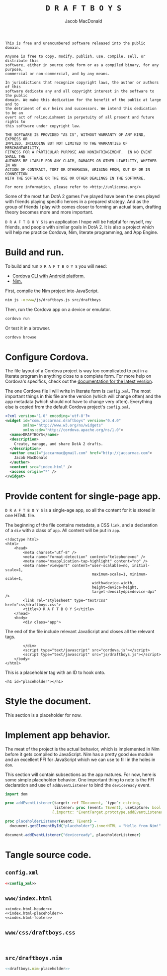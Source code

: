 #+TITLE: =D R A F T B O Y S=
#+AUTHOR: Jacob MacDonald

#+BEGIN_SRC text :tangle UNLICENSE :padline no
  This is free and unencumbered software released into the public domain.

  Anyone is free to copy, modify, publish, use, compile, sell, or distribute this
  software, either in source code form or as a compiled binary, for any purpose,
  commercial or non-commercial, and by any means.

  In jurisdictions that recognize copyright laws, the author or authors of this
  software dedicate any and all copyright interest in the software to the public
  domain. We make this dedication for the benefit of the public at large and to
  the detriment of our heirs and successors. We intend this dedication to be an
  overt act of relinquishment in perpetuity of all present and future rights to
  this software under copyright law.

  THE SOFTWARE IS PROVIDED "AS IS", WITHOUT WARRANTY OF ANY KIND, EXPRESS OR
  IMPLIED, INCLUDING BUT NOT LIMITED TO THE WARRANTIES OF MERCHANTABILITY,
  FITNESS FOR A PARTICULAR PURPOSE AND NONINFRINGEMENT.  IN NO EVENT SHALL THE
  AUTHORS BE LIABLE FOR ANY CLAIM, DAMAGES OR OTHER LIABILITY, WHETHER IN AN
  ACTION OF CONTRACT, TORT OR OTHERWISE, ARISING FROM, OUT OF OR IN CONNECTION
  WITH THE SOFTWARE OR THE USE OR OTHER DEALINGS IN THE SOFTWARE.

  For more information, please refer to <http://unlicense.org/>
#+END_SRC

Some of the most fun DotA 2 games I've played have been the ones played with
friends playing specific heroes in a prepared strategy. And as the group of
friends I play with comes closer to forming an actual team, drafting theory
becomes more and more important.

=D R A F T B O Y S= is an application I hope will be helpful for myself, my
friends, and people with similar goals in DotA 2. It is also a project which
will help me practice Cordova, Nim, literate programming, and App Engine.

* Build and run.

  To build and run =D R A F T B O Y S= you will need:

  * [[http://cordova.apache.org/docs/en/edge/guide_cli_index.md.html#The%2520Command-Line%2520Interface][Cordova CLI with Android platform.]]
  * [[http://nim-lang.org/download.html][Nim.]]

  First, compile the Nim project into JavaScript.

  #+BEGIN_SRC sh
    nim js -o:www/js/draftboys.js src/draftboys
  #+END_SRC

  Then, run the Cordova app on a device or emulator.

  #+BEGIN_SRC sh
    cordova run
  #+END_SRC

  Or test it in a browser.

  #+BEGIN_SRC sh
    cordova browse
  #+END_SRC

* Configure Cordova.

  The file layout of a Cordova project is way too complicated to put in a
  literate program in anything close to a complete form. For more help on
  Cordova's specifics, check out the [[http://cordova.apache.org/docs/en/edge/index.html][documentation for the latest version]].

  The one Cordova file I will write in literate form is =config.xml=. The most
  important things in this file are the version (which will change often) and
  the app metadata (which should not have to change very often). Everything
  else is copied from the default Cordova project's =config.xml=.

  #+NAME: config_xml
  #+BEGIN_SRC xml
    <?xml version='1.0' encoding='utf-8'?>
    <widget id="com.jaccarmac.draftboys" version="0.4.0"
            xmlns="http://www.w3.org/ns/widgets"
            xmlns:cdv="http://cordova.apache.org/ns/1.0">
      <name>DRAFTBOYS</name>
      <description>
        Create, manage, and share DotA 2 drafts.
      </description>
      <author email="jaccarmac@gmail.com" href="http://jaccarmac.com">
        Jacob MacDonald
      </author>
      <content src="index.html" />
      <access origin="*" />
    </widget>
  #+END_SRC

* Provide content for single-page app.

  =D R A F T B O Y S= is a single-age app, so all the content for it is stored
  in one HTML file.

  The beginning of the file contains metadata, a CSS ~link~, and a declaration
  of a ~div~ with a class of ~app~. All content will be put in ~app~.

  #+NAME: index.html-header
  #+BEGIN_SRC web
    <!doctype html>
    <html>
        <head>
            <meta charset="utf-8" />
            <meta name="format-detection" content="telephone=no" />
            <meta name="msapplication-tap-highlight" content="no" />
            <meta name="viewport" content="user-scalable=no, initial-scale=1,
                                           maximum-scale=1, minimum-scale=1,
                                           width=device-width,
                                           height=device-height,
                                           target-densitydpi=device-dpi" />
            <link rel="stylesheet" type="text/css" href="css/draftboys.css">
            <title>D R A F T B O Y S</title>
        </head>
        <body>
            <div class="app">
  #+END_SRC

  The end of the file include relevant JavaScript and closes all the relevant
  tags.

  #+NAME: index.html-footer
  #+BEGIN_SRC web
            </div>
            <script type="text/javascript" src="cordova.js"></script>
            <script type="text/javascript" src="js/draftboys.js"></script>
        </body>
    </html>
  #+END_SRC

  This is a placeholder tag with an ID to hook onto.

  #+NAME: index.html-placeholder
  #+BEGIN_SRC web
    <h1 id="placeholder"></h1>
  #+END_SRC

* Style the document.

  This section is a placeholder for now.

* Implement app behavior.

  The meat of the project is the actual behavior, which is implemented in Nim
  before it gets compiled to JavaScript. Nim has a pretty good ~dom~ module and
  an excellent FFI for JavaScript which we can use to fill in the holes in
  ~dom~.

  This section will contain subsections as the app matures. For now, here is
  some simple placeholder behavior. One important thing to note is the FFI
  declaration and use of ~addEventListener~ to bind the ~deviceready~ event.

  #+NAME: draftboys.nim-placeholder
  #+BEGIN_SRC nim
    import dom

    proc addEventListener(target: ref TDocument, `type`: cstring,
                          listener: proc (event: TEvent), useCapture: bool = false)
                         {.importc: "EventTarget.prototype.addEventListener.call".}

    proc placeholderListener(event: TEvent) =
      document.getElementById("placeholder").innerHTML = "Hello from Nim!"

    document.addEventListener("deviceready", placeholderListener)
  #+END_SRC

* Tangle source code.

** =config.xml=

   #+BEGIN_SRC xml :noweb no-export :tangle config.xml :padline no
     <<config_xml>>
   #+END_SRC

** =www/index.html=

   #+BEGIN_SRC web :noweb no-export :tangle www/index.html :padline no
     <<index.html-header>>
     <<index.html-placeholder>>
     <<index.html-footer>>
   #+END_SRC

** =www/css/draftboys.css=

   #+BEGIN_SRC web :noweb no-export :tangle www/css/draftboys.css :padline no

   #+END_SRC

** =src/draftboys.nim=

   #+BEGIN_SRC nim :noweb no-export :tangle src/draftboys.nim :padline no
     <<draftboys.nim-placeholder>>
   #+END_SRC
